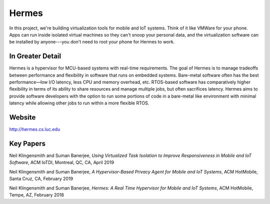 Hermes
==========

In this project, we're building virtualization tools for mobile and IoT systems. Think of it like VMWare for your phone. Apps can run inside isolated virtual machines so they can't snoop your personal data, and the virtualization software can be installed by anyone---you don't need to root your phone for Hermes to work.

In Greater Detail
-------------------

Hermes is a hypervisor for MCU-based systems with real-time requirements. The goal of Hermes is to manage tradeoffs between performance and flexibility in software that runs on embedded systems. Bare-metal software often has the best performance—low I/O latency, less CPU and memory overhead, etc. RTOS-based software has comparatively higher flexibility in terms of its ability to share resources and manage multiple jobs, but often sacrifices latency. Hermes aims to provide software developers with the option to run some portions of code in a bare-metal like environment with minimal latency while allowing other jobs to run within a more flexible RTOS.

Website
---------

http://hermes.cs.luc.edu

Key Papers
-----------

.. todo:: Neil to put these papers up on eCommons.

Neil Klingensmith and Suman Banerjee, *Using Virtualized Task Isolation to Improve Responsiveness in Mobile and IoT Software*, ACM IoTDI, Montreal, QC, CA, April 2019

Neil Klingensmith and Suman Banerjee, *A Hypervisor-Based Privacy Agent for Mobile and IoT Systems*, ACM HotMobile, Santa Cruz, CA, February 2019

Neil Klingensmith and Suman Banerjee, *Hermes: A Real Time Hypervisor for Mobile and IoT Systems*, ACM HotMobile, Tempe, AZ, February 2018


